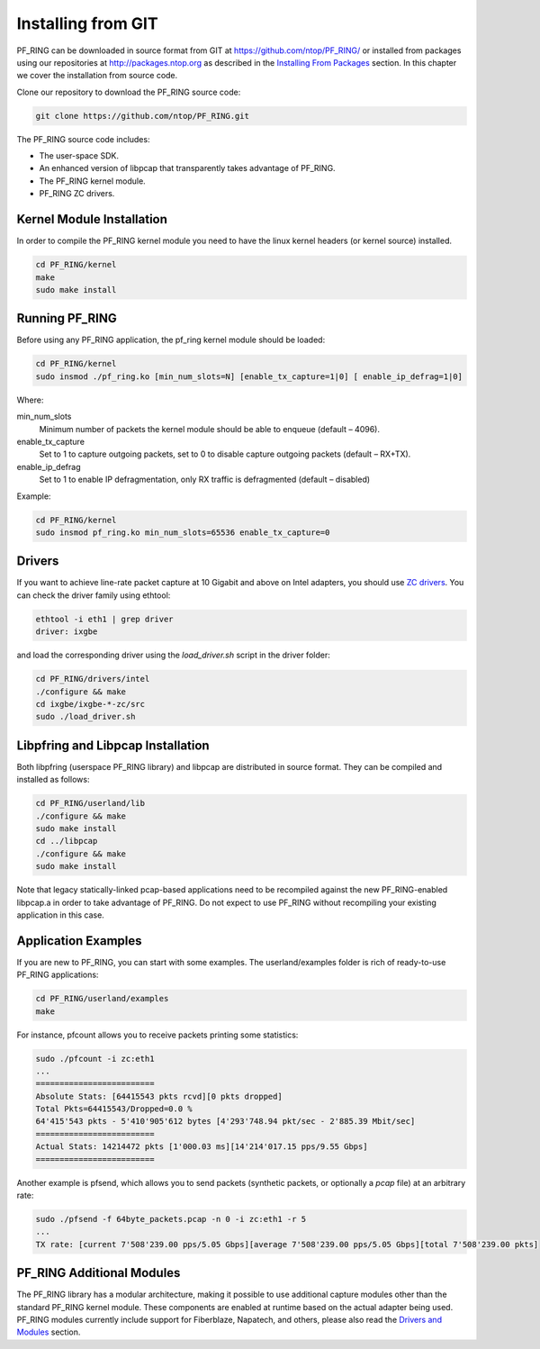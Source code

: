 Installing from GIT
===================

PF_RING can be downloaded in source format from GIT at https://github.com/ntop/PF_RING/ 
or installed from packages using our repositories at http://packages.ntop.org as described in the 
`Installing From Packages <http://www.ntop.org/guides/pf_ring/get_started/packages_installation.html>`_ 
section. In this chapter we cover the installation from source code.

Clone our repository to download the PF_RING source code: 

.. code-block:: console

   git clone https://github.com/ntop/PF_RING.git

The PF_RING source code includes:

* The user-space SDK.
* An enhanced version of libpcap that transparently takes advantage of PF_RING.
* The PF_RING kernel module.
* PF_RING ZC drivers.

Kernel Module Installation
--------------------------

In order to compile the PF_RING kernel module you need to have the linux kernel headers 
(or kernel source) installed.

.. code-block:: console

   cd PF_RING/kernel
   make
   sudo make install

Running PF_RING
---------------

Before using any PF_RING application, the pf_ring kernel module should be loaded:

.. code-block:: console

   cd PF_RING/kernel
   sudo insmod ./pf_ring.ko [min_num_slots=N] [enable_tx_capture=1|0] [ enable_ip_defrag=1|0]

Where:

min_num_slots
  Minimum number of packets the kernel module should be able to enqueue (default – 4096).
enable_tx_capture
  Set to 1 to capture outgoing packets, set to 0 to disable capture outgoing packets (default – RX+TX).
enable_ip_defrag
  Set to 1 to enable IP defragmentation, only RX traffic is defragmented (default – disabled)

Example:

.. code-block:: console

   cd PF_RING/kernel
   sudo insmod pf_ring.ko min_num_slots=65536 enable_tx_capture=0

Drivers
-------

If you want to achieve line-rate packet capture at 10 Gigabit and above on Intel adapters, 
you should use `ZC drivers <http://www.ntop.org/guides/pf_ring/zc.html>`_. You can check 
the driver family using ethtool:

.. code-block:: console

   ethtool -i eth1 | grep driver
   driver: ixgbe

and load the corresponding driver using the *load_driver.sh* script in the driver folder:

.. code-block:: console

   cd PF_RING/drivers/intel
   ./configure && make
   cd ixgbe/ixgbe-*-zc/src
   sudo ./load_driver.sh

Libpfring and Libpcap Installation
----------------------------------

Both libpfring (userspace PF_RING library) and libpcap are distributed in source format. 
They can be compiled and installed as follows:

.. code-block:: console

   cd PF_RING/userland/lib
   ./configure && make
   sudo make install
   cd ../libpcap
   ./configure && make
   sudo make install

Note that legacy statically-linked pcap-based applications need to be recompiled against 
the new PF_RING-enabled libpcap.a in order to take advantage of PF_RING. Do not expect to 
use PF_RING without recompiling your existing application in this case.

Application Examples
--------------------

If you are new to PF_RING, you can start with some examples. The userland/examples folder 
is rich of ready-to-use PF_RING applications:

.. code-block:: console	

   cd PF_RING/userland/examples 
   make

For instance, pfcount allows you to receive packets printing some statistics: 

.. code-block:: console

   sudo ./pfcount -i zc:eth1
   ...
   =========================
   Absolute Stats: [64415543 pkts rcvd][0 pkts dropped]
   Total Pkts=64415543/Dropped=0.0 %
   64'415'543 pkts - 5'410'905'612 bytes [4'293'748.94 pkt/sec - 2'885.39 Mbit/sec]
   =========================
   Actual Stats: 14214472 pkts [1'000.03 ms][14'214'017.15 pps/9.55 Gbps]
   =========================

Another example is pfsend, which allows you to send packets (synthetic packets, 
or optionally a *pcap* file) at an arbitrary rate:

.. code-block:: console

   sudo ./pfsend -f 64byte_packets.pcap -n 0 -i zc:eth1 -r 5
   ...
   TX rate: [current 7'508'239.00 pps/5.05 Gbps][average 7'508'239.00 pps/5.05 Gbps][total 7'508'239.00 pkts]

PF_RING Additional Modules
--------------------------

The PF_RING library has a modular architecture, making it possible to use additional 
capture modules other than the standard PF_RING kernel module. These components are 
enabled at runtime based on the actual adapter being used. PF_RING modules currently 
include support for Fiberblaze, Napatech, and others, please also read the
`Drivers and Modules <http://www.ntop.org/guides/pf_ring/modules/index.html>`_
section.

